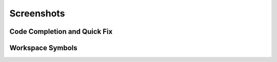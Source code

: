 ..
    <right_area>
    </right_area>
    <image_area></image_area>
    <quote_area></quote_area>


Screenshots
===============


Code Completion and Quick Fix
-------------------------------

.. image:: ../images/screenshot/vscode_code_completion_quick_fix.gif
   :class: snap


Workspace Symbols
-------------------------------

.. image:: ../images/screenshot/vscode_workspace_symbols.gif
   :class: snap
